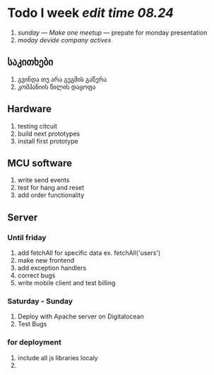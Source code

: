 * *Todo I week /edit time 08.24/*
1. /sunday/ --- /Make one meetup/ --- prepate for monday presentation
2. /moday/ /devide company actives/

** *საკითხები*
1. გვინდა თუ არა გეგმის გაწერა
2. კომპანიის წილის დაყოფა

** *Hardware*
1. testing citcuit
2. build next prototypes
3. install first prototype
   
** *MCU software*
1. write send events
2. test for hang and reset
3. add order functionality

** *Server*
   
*** Until friday
1. add fetchAll for specific data ex. fetchAll('users')
2. make new frontend
3. add exception handlers
4. correct bugs
5. write mobile client and test billing

*** Saturday - Sunday
1. Deploy with Apache server on Digitalocean
2. Test Bugs
   
*** for deployment
1. include all js libraries localy
2. 

